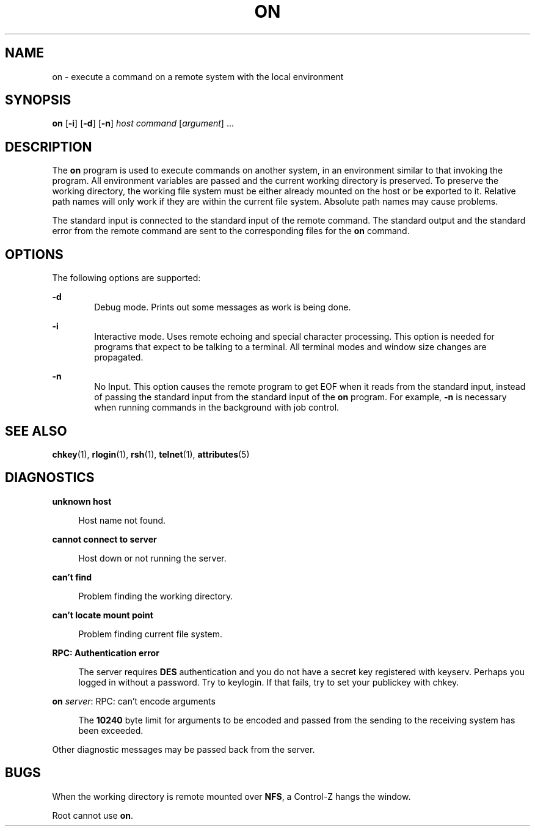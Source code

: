 '\" te
.\" Copyright (c) 2003, Sun Microsystems, Inc.
.\" The contents of this file are subject to the terms of the Common Development and Distribution License (the "License").  You may not use this file except in compliance with the License.
.\" You can obtain a copy of the license at usr/src/OPENSOLARIS.LICENSE or http://www.opensolaris.org/os/licensing.  See the License for the specific language governing permissions and limitations under the License.
.\" When distributing Covered Code, include this CDDL HEADER in each file and include the License file at usr/src/OPENSOLARIS.LICENSE.  If applicable, add the following below this CDDL HEADER, with the fields enclosed by brackets "[]" replaced with your own identifying information: Portions Copyright [yyyy] [name of copyright owner]
.TH ON 1 "Oct 8, 2003"
.SH NAME
on \- execute a command on a remote system with the local environment
.SH SYNOPSIS
.LP
.nf
\fBon\fR [\fB-i\fR] [\fB-d\fR] [\fB-n\fR] \fIhost\fR \fIcommand\fR [\fIargument\fR] ...
.fi

.SH DESCRIPTION
.sp
.LP
The \fBon\fR program is used to execute commands on another system, in an
environment similar to that invoking the program. All environment variables are
passed and the current working directory is preserved. To preserve the working
directory, the working file system must be either already mounted on the host
or be exported to it. Relative path names will only work if they are within the
current file system. Absolute path names may cause problems.
.sp
.LP
The standard input is connected to the standard input of the remote command.
The standard output and the standard error from the remote command are sent to
the corresponding files for the \fBon\fR command.
.SH OPTIONS
.sp
.LP
The following options are supported:
.sp
.ne 2
.na
\fB\fB-d\fR\fR
.ad
.RS 6n
Debug mode. Prints out some messages as work is being done.
.RE

.sp
.ne 2
.na
\fB\fB-i\fR\fR
.ad
.RS 6n
Interactive mode. Uses remote echoing and special character processing. This
option is needed for programs that expect to be talking to a terminal. All
terminal modes and window size changes are propagated.
.RE

.sp
.ne 2
.na
\fB\fB-n\fR\fR
.ad
.RS 6n
No Input. This option causes the remote program to get EOF when it reads from
the standard input, instead of passing the standard input from the standard
input of the \fBon\fR program. For example, \fB-n\fR is necessary when running
commands in the background with job control.
.RE

.SH SEE ALSO
.sp
.LP
\fBchkey\fR(1), \fBrlogin\fR(1), \fBrsh\fR(1), \fBtelnet\fR(1),
\fBattributes\fR(5)
.SH DIAGNOSTICS
.sp
.ne 2
.na
\fB\fBunknown host\fR\fR
.ad
.sp .6
.RS 4n
Host name not found.
.RE

.sp
.ne 2
.na
\fB\fBcannot connect to server\fR\fR
.ad
.sp .6
.RS 4n
Host down or not running the server.
.RE

.sp
.ne 2
.na
\fB\fBcan't find\fR\fR
.ad
.sp .6
.RS 4n
Problem finding the working directory.
.RE

.sp
.ne 2
.na
\fB\fBcan't locate mount point\fR \fR
.ad
.sp .6
.RS 4n
Problem finding current file system.
.RE

.sp
.ne 2
.na
\fB\fBRPC: Authentication error\fR \fR
.ad
.sp .6
.RS 4n
The server requires \fBDES\fR authentication and you  do not have a secret key
registered with keyserv. Perhaps you logged in without a password. Try to
keylogin.  If that fails, try to set your publickey with chkey.
.RE

.sp
.ne 2
.na
\fB\fBon \fIserver\fR: RPC: can't encode arguments\fR\fR
.ad
.sp .6
.RS 4n
The \fB10240\fR byte limit for arguments to be encoded and passed from the
sending to the receiving system has been exceeded.
.RE

.sp
.LP
Other diagnostic messages may be passed back from the server.
.SH BUGS
.sp
.LP
When the working directory is remote mounted over \fBNFS\fR, a Control-Z hangs
the window.
.sp
.LP
Root cannot use \fBon\fR.
